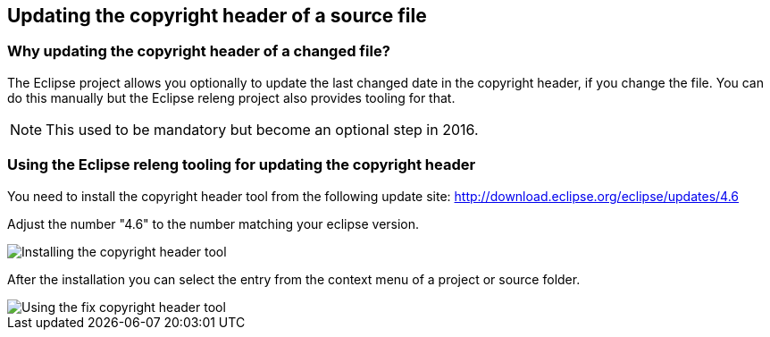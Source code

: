 == Updating the copyright header of a source file


=== Why updating the copyright header of a changed file?
(((Copyright header update)))

The Eclipse project allows you optionally to update the last changed date in the copyright header, if you change the file. 
You can do this manually but the Eclipse releng project also provides tooling for that.
		
NOTE: This used to be mandatory but become an optional step in 2016.

=== Using the Eclipse releng tooling for updating the copyright header
		
You need to install the copyright header tool from the following update site:
http://download.eclipse.org/eclipse/updates/4.6
		
Adjust the number "4.6" to the number matching your eclipse version.
		
		
image::copyrightheadertool10.png[Installing the copyright header tool,pdfwidth=60%]
		

After the installation you can select the entry from the context menu of a project or source folder. 
		
image::copyrightheadertool20.png[Using the fix copyright header tool,pdfwidth=60%]
		
